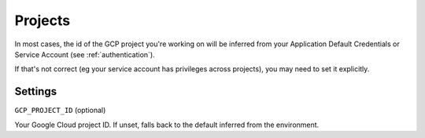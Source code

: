 .. _projects:

Projects
========

In most cases, the id of the GCP project you're working on will be inferred from your
Application Default Credentials or Service Account (see :ref:`authentication`).

If that's not correct (eg your service account has privileges across projects), you may need
to set it explicitly.

Settings
--------

``GCP_PROJECT_ID`` (optional)

Your Google Cloud project ID. If unset, falls back to the default
inferred from the environment.

